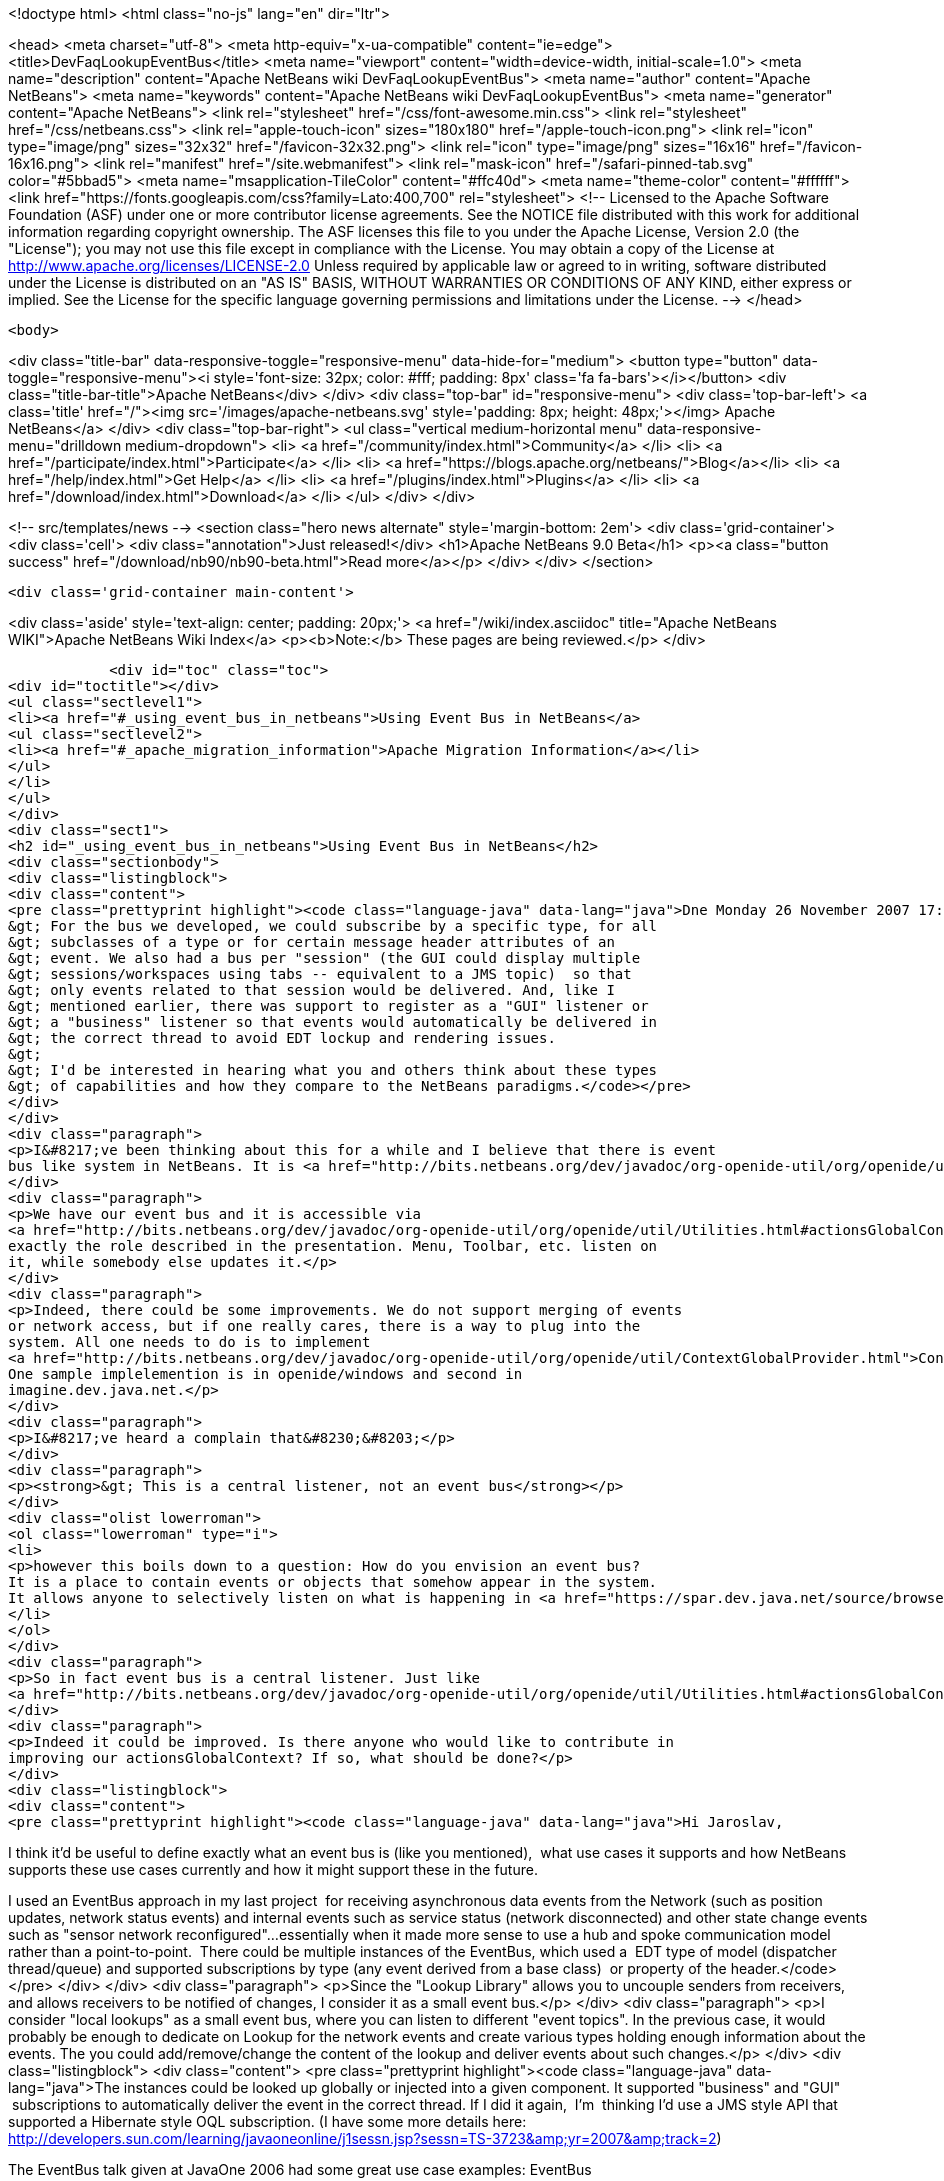 

<!doctype html>
<html class="no-js" lang="en" dir="ltr">
    
<head>
    <meta charset="utf-8">
    <meta http-equiv="x-ua-compatible" content="ie=edge">
    <title>DevFaqLookupEventBus</title>
    <meta name="viewport" content="width=device-width, initial-scale=1.0">
    <meta name="description" content="Apache NetBeans wiki DevFaqLookupEventBus">
    <meta name="author" content="Apache NetBeans">
    <meta name="keywords" content="Apache NetBeans wiki DevFaqLookupEventBus">
    <meta name="generator" content="Apache NetBeans">
    <link rel="stylesheet" href="/css/font-awesome.min.css">
    <link rel="stylesheet" href="/css/netbeans.css">
    <link rel="apple-touch-icon" sizes="180x180" href="/apple-touch-icon.png">
    <link rel="icon" type="image/png" sizes="32x32" href="/favicon-32x32.png">
    <link rel="icon" type="image/png" sizes="16x16" href="/favicon-16x16.png">
    <link rel="manifest" href="/site.webmanifest">
    <link rel="mask-icon" href="/safari-pinned-tab.svg" color="#5bbad5">
    <meta name="msapplication-TileColor" content="#ffc40d">
    <meta name="theme-color" content="#ffffff">
    <link href="https://fonts.googleapis.com/css?family=Lato:400,700" rel="stylesheet"> 
    <!--
        Licensed to the Apache Software Foundation (ASF) under one
        or more contributor license agreements.  See the NOTICE file
        distributed with this work for additional information
        regarding copyright ownership.  The ASF licenses this file
        to you under the Apache License, Version 2.0 (the
        "License"); you may not use this file except in compliance
        with the License.  You may obtain a copy of the License at
        http://www.apache.org/licenses/LICENSE-2.0
        Unless required by applicable law or agreed to in writing,
        software distributed under the License is distributed on an
        "AS IS" BASIS, WITHOUT WARRANTIES OR CONDITIONS OF ANY
        KIND, either express or implied.  See the License for the
        specific language governing permissions and limitations
        under the License.
    -->
</head>


    <body>
        

<div class="title-bar" data-responsive-toggle="responsive-menu" data-hide-for="medium">
    <button type="button" data-toggle="responsive-menu"><i style='font-size: 32px; color: #fff; padding: 8px' class='fa fa-bars'></i></button>
    <div class="title-bar-title">Apache NetBeans</div>
</div>
<div class="top-bar" id="responsive-menu">
    <div class='top-bar-left'>
        <a class='title' href="/"><img src='/images/apache-netbeans.svg' style='padding: 8px; height: 48px;'></img> Apache NetBeans</a>
    </div>
    <div class="top-bar-right">
        <ul class="vertical medium-horizontal menu" data-responsive-menu="drilldown medium-dropdown">
            <li> <a href="/community/index.html">Community</a> </li>
            <li> <a href="/participate/index.html">Participate</a> </li>
            <li> <a href="https://blogs.apache.org/netbeans/">Blog</a></li>
            <li> <a href="/help/index.html">Get Help</a> </li>
            <li> <a href="/plugins/index.html">Plugins</a> </li>
            <li> <a href="/download/index.html">Download</a> </li>
        </ul>
    </div>
</div>


        
<!-- src/templates/news -->
<section class="hero news alternate" style='margin-bottom: 2em'>
    <div class='grid-container'>
        <div class='cell'>
            <div class="annotation">Just released!</div>
            <h1>Apache NetBeans 9.0 Beta</h1>
            <p><a class="button success" href="/download/nb90/nb90-beta.html">Read more</a></p>
        </div>
    </div>
</section>

        <div class='grid-container main-content'>
            
<div class='aside' style='text-align: center; padding: 20px;'>
    <a href="/wiki/index.asciidoc" title="Apache NetBeans WIKI">Apache NetBeans Wiki Index</a>
    <p><b>Note:</b> These pages are being reviewed.</p>
</div>

            <div id="toc" class="toc">
<div id="toctitle"></div>
<ul class="sectlevel1">
<li><a href="#_using_event_bus_in_netbeans">Using Event Bus in NetBeans</a>
<ul class="sectlevel2">
<li><a href="#_apache_migration_information">Apache Migration Information</a></li>
</ul>
</li>
</ul>
</div>
<div class="sect1">
<h2 id="_using_event_bus_in_netbeans">Using Event Bus in NetBeans</h2>
<div class="sectionbody">
<div class="listingblock">
<div class="content">
<pre class="prettyprint highlight"><code class="language-java" data-lang="java">Dne Monday 26 November 2007 17:37:48 Rob Ratcliff napsal(a):
&gt; For the bus we developed, we could subscribe by a specific type, for all
&gt; subclasses of a type or for certain message header attributes of an
&gt; event. We also had a bus per "session" (the GUI could display multiple
&gt; sessions/workspaces using tabs -- equivalent to a JMS topic)  so that
&gt; only events related to that session would be delivered. And, like I
&gt; mentioned earlier, there was support to register as a "GUI" listener or
&gt; a "business" listener so that events would automatically be delivered in
&gt; the correct thread to avoid EDT lockup and rendering issues.
&gt;
&gt; I'd be interested in hearing what you and others think about these types
&gt; of capabilities and how they compare to the NetBeans paradigms.</code></pre>
</div>
</div>
<div class="paragraph">
<p>I&#8217;ve been thinking about this for a while and I believe that there is event
bus like system in NetBeans. It is <a href="http://bits.netbeans.org/dev/javadoc/org-openide-util/org/openide/util/Utilities.html#actionsGlobalContext()">Utilities.actionsGlobalContext()</a></p>
</div>
<div class="paragraph">
<p>We have our event bus and it is accessible via
<a href="http://bits.netbeans.org/dev/javadoc/org-openide-util/org/openide/util/Utilities.html#actionsGlobalContext()">Utilities.actionsGlobalContext()</a>. Indeed it may not be perfect, but it plays
exactly the role described in the presentation. Menu, Toolbar, etc. listen on
it, while somebody else updates it.</p>
</div>
<div class="paragraph">
<p>Indeed, there could be some improvements. We do not support merging of events
or network access, but if one really cares, there is a way to plug into the
system. All one needs to do is to implement
<a href="http://bits.netbeans.org/dev/javadoc/org-openide-util/org/openide/util/ContextGlobalProvider.html">ContextGlobalProvider</a>
One sample implelemention is in openide/windows and second in
imagine.dev.java.net.</p>
</div>
<div class="paragraph">
<p>I&#8217;ve heard a complain that&#8230;&#8203;</p>
</div>
<div class="paragraph">
<p><strong>&gt; This is a central listener, not an event bus</strong></p>
</div>
<div class="olist lowerroman">
<ol class="lowerroman" type="i">
<li>
<p>however this boils down to a question: How do you envision an event bus?
It is a place to contain events or objects that somehow appear in the system.
It allows anyone to selectively listen on what is happening in <a href="https://spar.dev.java.net/source/browse/spar/trunk/code/plugins/spar/src/com/jasperpotts/spar/event/application/">the bus</a></p>
</li>
</ol>
</div>
<div class="paragraph">
<p>So in fact event bus is a central listener. Just like
<a href="http://bits.netbeans.org/dev/javadoc/org-openide-util/org/openide/util/Utilities.html#actionsGlobalContext()">Utilities.actionsGlobalContext()</a>.</p>
</div>
<div class="paragraph">
<p>Indeed it could be improved. Is there anyone who would like to contribute in
improving our actionsGlobalContext? If so, what should be done?</p>
</div>
<div class="listingblock">
<div class="content">
<pre class="prettyprint highlight"><code class="language-java" data-lang="java">Hi Jaroslav,

I think it'd be useful to define exactly what an event bus is (like you
mentioned),  what use cases it supports and how NetBeans supports these
use cases currently and how it might support these in the future.

I used an EventBus approach in my last project  for receiving
asynchronous data events from the Network (such as position updates,
network status events) and internal events such as service status
(network disconnected) and other state change events such as "sensor
network reconfigured"...essentially when it made more sense to use a hub
and spoke communication model rather than a point-to-point.  There could
be multiple instances of the EventBus, which used a  EDT type of model
(dispatcher thread/queue) and supported subscriptions by type (any event
derived from a base class)  or property of the header.</code></pre>
</div>
</div>
<div class="paragraph">
<p>Since the "Lookup Library" allows you to uncouple senders from
receivers, and allows receivers to be notified of changes, I consider it
as a small event bus.</p>
</div>
<div class="paragraph">
<p>I consider "local lookups" as a small event bus, where you can listen to
different "event topics". In the previous case, it would probably be enough to dedicate on Lookup for the network events and create various types holding enough information about the events. The you could add/remove/change the content of the lookup and deliver events about such changes.</p>
</div>
<div class="listingblock">
<div class="content">
<pre class="prettyprint highlight"><code class="language-java" data-lang="java">The instances
could be looked up globally or injected into a given component. It
supported "business" and "GUI"  subscriptions to automatically deliver
the event in the correct thread. If I did it again,  I'm  thinking I'd
use a JMS style API that supported a Hibernate style OQL subscription.
(I have some more details here:
http://developers.sun.com/learning/javaoneonline/j1sessn.jsp?sessn=TS-3723&amp;amp;yr=2007&amp;amp;track=2)

The EventBus talk given at JavaOne 2006 had some great use case examples:
EventBus
https://eventbus.dev.java.net/HopOnTheEventBus-Web.ppt

These frameworks provide some other use cases and API examples:

D-Bus
http://www.freedesktop.org/wiki/Software/dbus
http://www.freedesktop.org/wiki/IntroductionToDBus

JUIPiter
 http://juipiter.sourceforge.net

Bradlee Johnson's ReflectionBus
 http://sourceforge.net/projects/werx/

Jasper-Potts - Why Spaghetti Is Not Tasty: Architecting Full-Scale
Swing Apps, 2007 JavaOne Conference, TS-3316
http://developers.sun.com/learning/javaoneonline/j1sessn.jsp?sessn=TS-3316&amp;amp;yr=2007&amp;amp;track=2

(Also see the JMS API and the OMG COS Notification Service API.)

I don't have much time to spend a lot of time coding on the side right
now, but I'd be happy to help define requirements and use cases if that
would be useful to you.

Thanks!
Rob</code></pre>
</div>
</div>
<div class="sect2">
<h3 id="_apache_migration_information">Apache Migration Information</h3>
<div class="paragraph">
<p>The content in this page was kindly donated by Oracle Corp. to the
Apache Software Foundation.</p>
</div>
<div class="paragraph">
<p>This page was exported from <a href="http://wiki.netbeans.org/DevFaqLookupEventBus">http://wiki.netbeans.org/DevFaqLookupEventBus</a> ,
that was last modified by NetBeans user Admin
on 2009-11-06T15:51:59Z.</p>
</div>
<div class="paragraph">
<p><strong>NOTE:</strong> This document was automatically converted to the AsciiDoc format on 2018-02-07, and needs to be reviewed.</p>
</div>
</div>
</div>
</div>
            
<section class='tools'>
    <ul class="menu align-center">
        <li><a title="Facebook" href="https://www.facebook.com/NetBeans"><i class="fa fa-md fa-facebook"></i></a></li>
        <li><a title="Twitter" href="https://twitter.com/netbeans"><i class="fa fa-md fa-twitter"></i></a></li>
        <li><a title="Github" href="https://github.com/apache/incubator-netbeans"><i class="fa fa-md fa-github"></i></a></li>
        <li><a title="YouTube" href="https://www.youtube.com/user/netbeansvideos"><i class="fa fa-md fa-youtube"></i></a></li>
        <li><a title="Slack" href="https://netbeans.signup.team/"><i class="fa fa-md fa-slack"></i></a></li>
        <li><a title="JIRA" href="https://issues.apache.org/jira/projects/NETBEANS/summary"><i class="fa fa-mf fa-bug"></i></a></li>
    </ul>
    <ul class="menu align-center">
        
        <li><a href="https://github.com/apache/incubator-netbeans-website/blob/master/netbeans.apache.org/src/content/wiki/DevFaqLookupEventBus.asciidoc" title="See this page in github"><i class="fa fa-md fa-edit"></i> See this page in github.</a></li>
    </ul>
</section>

        </div>
        

<div class='grid-container incubator-area'>
    <div class='grid-x grid-padding-x'>
        <div class='large-auto cell'>
        </div>
    </div>
</div>
<footer>
    <div class="grid-container">
        <div class="grid-x grid-padding-x">
            <div class="large-auto cell">
                
                <h1>About</h1>
                <ul>
                    <li><a href="http://www.apache.org/foundation/thanks.html">Thanks</a></li>
                    <li><a href="http://www.apache.org/foundation/sponsorship.html">Sponsorship</a></li>
                    <li><a href="http://www.apache.org/security/">Security</a></li>
                    <li><a href="http://incubator.apache.org/projects/netbeans.html">Incubation Status</a></li>
                </ul>
            </div>
            <div class="large-auto cell">
                <h1><a href="/community/index.html">Community</a></h1>
                <ul>
                    <li><a href="/community/mailing-lists.html">Mailing lists</a></li>
                    <li><a href="/community/committer.html">Becoming a committer</a></li>
                    <li><a href="/community/events.html">NetBeans Events</a></li>
                    <li><a href="/community/who.html">Who is who</a></li>
                </ul>
            </div>
            <div class="large-auto cell">
                <h1><a href="/participate/index.html">Participate</a></h1>
                <ul>
                    <li><a href="/participate/submit-pr.html">Submitting Pull Requests</a></li>
                    <li><a href="/participate/report-issue.html">Reporting Issues</a></li>
                    <li><a href="/participate/netcat.html">NetCAT - Community Acceptance Testing</a></li>
                    <li><a href="/participate/index.html#documentation">Improving the documentation</a></li>
                </ul>
            </div>
            <div class="large-auto cell">
                <h1><a href="/help/index.html">Get Help</a></h1>
                <ul>
                    <li><a href="/help/index.html#documentation">Documentation</a></li>
                    <li><a href="/wiki/index.asciidoc">Wiki</a></li>
                    <li><a href="/help/index.html#support">Community Support</a></li>
                    <li><a href="/help/commercial-support.html">Commercial Support</a></li>
                </ul>
            </div>
            <div class="large-auto cell">
                <h1><a href="/download/index.html">Download</a></h1>
                <ul>
                    <li><a href="/download/index.html#releases">Releases</a></li>
                    <ul>
                        <li><a href="/download/nb90/index.html">Apache NetBeans 9.0 (beta)</a></li>
                    </ul>
                    <li><a href="/plugins/index.html">Plugins</a></li>
                    <li><a href="/download/index.html#source">Building from source</a></li>
                    <li><a href="/download/index.html#previous">Previous releases</a></li>
                </ul>
            </div>
        </div>
    </div>
</footer>
<div class='footer-disclaimer'>
    <div class="footer-disclaimer-content">
        <p>Copyright &copy; 2017-2018 <a href="//www.apache.org">The Apache Software Foundation</a>.</p>
        <p>Licensed under the <a href="//www.apache.org/licenses/">Apache Software License, version 2.0.</a></p>
        <p><a href="https://incubator.apache.org/" alt="Apache Incubator"><img src='/images/incubator_feather_egg_logo_bw_crop.png' title='Apache Incubator'></img></a></p>
        <div style='max-width: 40em; margin: 0 auto'>
            <p>Apache NetBeans is an effort undergoing incubation at The Apache Software Foundation</a> (ASF).</p>
            <p>Incubation is required of all newly accepted projects until a further review indicates that the infrastructure, communications, and decision making process have stabilized in a manner
            consistent with other successful ASF projects.</p>
            <p>While incubation status is not necessarily a reflection of the completeness or stability of the code, it does indicate that the project has yet to be fully endorsed by the Apache Software Foundation.</p>
            <p>Apache Incubator, Apache, the Apache feather logo, and the Apache Incubator project logo are trademarks of <a href="//www.apache.org">The Apache Software Foundation</a>.</p>
            <p>Oracle and Java are registered trademarks of Oracle and/or its affiliates.</p>
        </div>
        
    </div>
</div>


        <script src="/js/vendor/jquery-3.2.1.min.js"></script>
        <script src="/js/vendor/what-input.js"></script>
        <script src="/js/vendor/foundation.min.js"></script>
        <script src="/js/netbeans.js"></script>
        <script src="/js/vendor/jquery.colorbox-min.js"></script>
        <script src="https://cdn.rawgit.com/google/code-prettify/master/loader/run_prettify.js"></script>
        <script>
            
            $(function(){ $(document).foundation(); });
        </script>
    </body>
</html>
